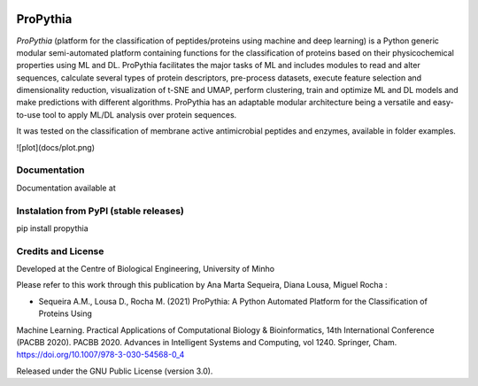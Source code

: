 |License| |PyPI version| |RTD version|

ProPythia
============

*ProPythia* (platform for the classification of peptides/proteins using machine and deep learning) is a Python generic modular
semi-automated platform containing functions for the classification of proteins based on their physicochemical properties
using ML and DL. ProPythia facilitates the major tasks of ML and includes modules to read and alter sequences, calculate several
types of protein descriptors, pre-process datasets, execute feature selection and dimensionality reduction, visualization
of t-SNE and UMAP, perform clustering, train and optimize ML and DL models and make predictions with different algorithms.
ProPythia has an adaptable modular architecture being a versatile and easy-to-use tool to apply ML/DL analysis over protein
sequences.

It was tested on the classification of membrane active antimicrobial peptides and enzymes, available in folder examples.

![plot](docs/plot.png)

Documentation
~~~~~~~~~~~~~
Documentation available at


Instalation from PyPI (stable releases)
~~~~~~~~~~~~~~~~~~~~~~~~~~~~~~~~~~~~~~~

pip install propythia


Credits and License
~~~~~~~~~~~~~~~~~~~

Developed at the Centre of Biological Engineering, University of Minho

Please refer to this work through this publication by Ana Marta Sequeira, Diana Lousa, Miguel Rocha :

- Sequeira A.M., Lousa D., Rocha M. (2021) ProPythia: A Python Automated Platform for the Classification of Proteins Using
Machine Learning. Practical Applications of Computational Biology & Bioinformatics, 14th International Conference (PACBB 2020).
PACBB 2020. Advances in Intelligent Systems and Computing, vol 1240. Springer, Cham. https://doi.org/10.1007/978-3-030-54568-0_4

Released under the GNU Public License (version 3.0).


.. |License| image:: https://img.shields.io/badge/license-GPL%20v3.0-blue.svg
   :target: https://opensource.org/licenses/GPL-3.0
.. |PyPI version| image:: https://badge.fury.io/py/propythia.svg
   :target: https://badge.fury.io/py/propythia
.. |RTD version| image:: https://readthedocs.org/projects/propythia/badge/?version=latest&style=plastic
   :target: https://propythia.readthedocs.io/